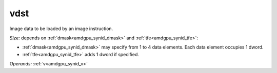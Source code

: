 ..
    **************************************************
    *                                                *
    *   Automatically generated file, do not edit!   *
    *                                                *
    **************************************************

.. _amdgpu_synid_gfx11_vdst_dfa6da:

vdst
====

Image data to be loaded by an image instruction.

*Size:* depends on :ref:`dmask<amdgpu_synid_dmask>` and :ref:`tfe<amdgpu_synid_tfe>`:

* :ref:`dmask<amdgpu_synid_dmask>` may specify from 1 to 4 data elements. Each data element occupies 1 dword.
* :ref:`tfe<amdgpu_synid_tfe>` adds 1 dword if specified.

*Operands:* :ref:`v<amdgpu_synid_v>`
